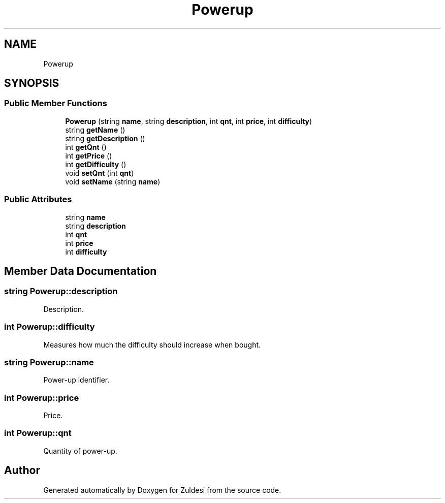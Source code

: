 .TH "Powerup" 3 "Tue Jan 10 2023" "Version 1" "Zuldesi" \" -*- nroff -*-
.ad l
.nh
.SH NAME
Powerup
.SH SYNOPSIS
.br
.PP
.SS "Public Member Functions"

.in +1c
.ti -1c
.RI "\fBPowerup\fP (string \fBname\fP, string \fBdescription\fP, int \fBqnt\fP, int \fBprice\fP, int \fBdifficulty\fP)"
.br
.ti -1c
.RI "string \fBgetName\fP ()"
.br
.ti -1c
.RI "string \fBgetDescription\fP ()"
.br
.ti -1c
.RI "int \fBgetQnt\fP ()"
.br
.ti -1c
.RI "int \fBgetPrice\fP ()"
.br
.ti -1c
.RI "int \fBgetDifficulty\fP ()"
.br
.ti -1c
.RI "void \fBsetQnt\fP (int \fBqnt\fP)"
.br
.ti -1c
.RI "void \fBsetName\fP (string \fBname\fP)"
.br
.in -1c
.SS "Public Attributes"

.in +1c
.ti -1c
.RI "string \fBname\fP"
.br
.ti -1c
.RI "string \fBdescription\fP"
.br
.ti -1c
.RI "int \fBqnt\fP"
.br
.ti -1c
.RI "int \fBprice\fP"
.br
.ti -1c
.RI "int \fBdifficulty\fP"
.br
.in -1c
.SH "Member Data Documentation"
.PP 
.SS "string Powerup::description"
Description\&. 
.SS "int Powerup::difficulty"
Measures how much the difficulty should increase when bought\&. 
.SS "string Powerup::name"
Power-up identifier\&. 
.SS "int Powerup::price"
Price\&. 
.SS "int Powerup::qnt"
Quantity of power-up\&. 

.SH "Author"
.PP 
Generated automatically by Doxygen for Zuldesi from the source code\&.
